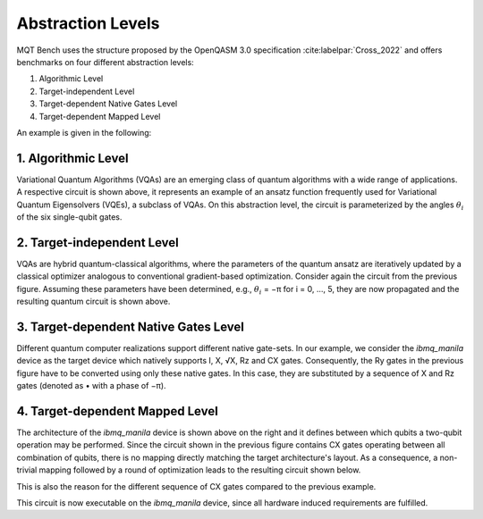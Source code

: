 Abstraction Levels
==================

MQT Bench uses the structure proposed by the OpenQASM 3.0 specification :cite:labelpar:`Cross_2022` and offers benchmarks
on four different abstraction levels:


#. Algorithmic Level
#. Target-independent Level
#. Target-dependent Native Gates Level
#. Target-dependent Mapped Level

An example is given in the following:


1. Algorithmic Level
--------------------

.. image:: /_static/level_1.png
   :width: 50%
   :alt: Illustration of the algorithmic level
   :align: center

Variational Quantum Algorithms (VQAs) are an emerging class of quantum algorithms with a wide range of
applications. A respective circuit is shown above, it represents an example of an ansatz function
frequently used for Variational Quantum Eigensolvers (VQEs), a subclass of VQAs. On this abstraction
level, the circuit is parameterized by the angles :math:`\theta_i` of the six single-qubit gates.


2. Target-independent Level
----------------------------

.. image:: /_static/level_2.png
   :width: 50%
   :alt: Illustration of the target-independent level
   :align: center

VQAs are hybrid quantum-classical algorithms, where the parameters of the quantum ansatz are
iteratively updated by a classical optimizer analogous to conventional gradient-based optimization.
Consider again the circuit from the previous figure. Assuming these parameters have been determined,
e.g., :math:`\theta_i` = −π for i = 0, ..., 5, they are now propagated and the resulting quantum circuit is
shown above.


3. Target-dependent Native Gates Level
---------------------------------------

.. image:: /_static/level_3.png
   :width: 50%
   :alt: Illustration of the target-dependent native gates level
   :align: center

Different quantum computer realizations support
different native gate-sets. In our example, we consider the
`ibmq_manila` device as the target device which natively supports I, X, √X, Rz and CX gates.
Consequently, the Ry gates in the previous figure have to be converted using only these native gates. In this case,
they are substituted by a sequence of X and Rz gates (denoted as • with a phase of −π).


4. Target-dependent Mapped Level
---------------------------------


.. image:: /_static/arch.png
   :width: 15%
   :alt: Illustration of the `ibmq_manila` device
   :align: center

The architecture of the `ibmq_manila` device is shown above on the right and it defines between which qubits a two-qubit operation may be performed.
Since the circuit shown in the previous figure contains CX gates operating between all combination of qubits,
there is no mapping directly matching the target architecture's layout. As a consequence,
a non-trivial mapping followed by a round of optimization leads to the resulting circuit
shown below.

.. image:: /_static/level_4.png
   :width: 50%
   :alt: Illustration of the target-dependent mapped level
   :align: center

This is also the reason for the different sequence of CX gates compared
to the previous example.

This circuit is now executable on the `ibmq_manila` device, since all hardware induced requirements are fulfilled.
